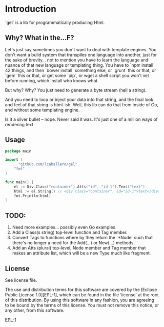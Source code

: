 * Introduction
`gel` is a lib for programmatically producing Html.

** Why?  What in the...F?
Let's just say sometimes you don't want to deal with template engines.
You don't want a build system that transpiles one language into
another, just for the sake of brevity... not to mention you have to
learn the language and nuance of that new language or templating
thing.  You have to `npm install` 42 things, and then `bower install`
something else, or `grunt` this or that, or `gem` this or that, or get
some `pip`, or wget a shell script you won't vet before running, which
install who knows what.

But why?  Why?  You just need to generate a byte stream (hell a string).

And you need to loop or inject your data into that string, and the final
look and feel of that string is html-ish.  Well, this lib can do that
from inside of Go, and without some templating engine.

Is it a silver bullet -- nope.  Never said it was.  It's just one of
a million ways of rendering text.

** Usage
#+BEGIN_SRC go
  package main

  import (
	  . "github.com/lcaballero/gel"
	  "fmt"
  )  

  func main() {
	  el := Div.Class("container").Atts("id", "id-1").Text("text")
	  html := el.String() // <div class="container", id="id-1">text</div>
	  fmt.Println(html)  
  }
#+END_SRC

** TODO:
1. Need more examples... possibly even Go examples.
1. Add a Class(s string) top-level function and Tag member.
1. Convert Tags to functions where by they return the `*Node` such that
   there's no longer a need for the Add(...) or New(...) methods.
1. Add an Atts (plural) top-level, Node member and Tag member that makes
   an attribute list, which will be a new Type much like fragment.

** License
See license file.

The use and distribution terms for this software are covered by the
[Eclipse Public License 1.0][EPL-1], which can be found in the file 'license' at the
root of this distribution. By using this software in any fashion, you are
agreeing to be bound by the terms of this license. You must not remove this
notice, or any other, from this software.

[[http://opensource.org/licenses/eclipse-1.0.txt][EPL-1]]
